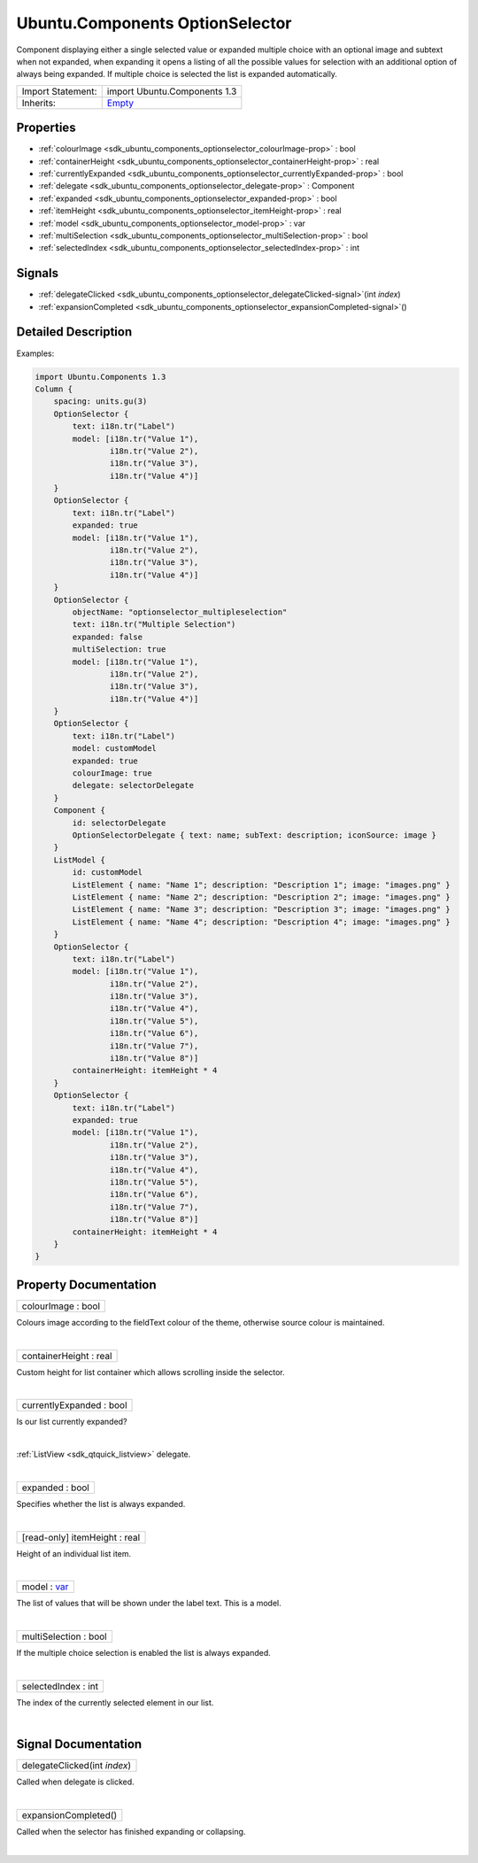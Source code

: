 .. _sdk_ubuntu_components_optionselector:
Ubuntu.Components OptionSelector
================================

Component displaying either a single selected value or expanded multiple
choice with an optional image and subtext when not expanded, when
expanding it opens a listing of all the possible values for selection
with an additional option of always being expanded. If multiple choice
is selected the list is expanded automatically.

+--------------------------------------+--------------------------------------+
| Import Statement:                    | import Ubuntu.Components 1.3         |
+--------------------------------------+--------------------------------------+
| Inherits:                            | `Empty </sdk/apps/qml/Ubuntu.Compone |
|                                      | nts/ListItems.Empty/>`_              |
+--------------------------------------+--------------------------------------+

Properties
----------

-  :ref:`colourImage <sdk_ubuntu_components_optionselector_colourImage-prop>`
   : bool
-  :ref:`containerHeight <sdk_ubuntu_components_optionselector_containerHeight-prop>`
   : real
-  :ref:`currentlyExpanded <sdk_ubuntu_components_optionselector_currentlyExpanded-prop>`
   : bool
-  :ref:`delegate <sdk_ubuntu_components_optionselector_delegate-prop>`
   : Component
-  :ref:`expanded <sdk_ubuntu_components_optionselector_expanded-prop>`
   : bool
-  :ref:`itemHeight <sdk_ubuntu_components_optionselector_itemHeight-prop>`
   : real
-  :ref:`model <sdk_ubuntu_components_optionselector_model-prop>` :
   var
-  :ref:`multiSelection <sdk_ubuntu_components_optionselector_multiSelection-prop>`
   : bool
-  :ref:`selectedIndex <sdk_ubuntu_components_optionselector_selectedIndex-prop>`
   : int

Signals
-------

-  :ref:`delegateClicked <sdk_ubuntu_components_optionselector_delegateClicked-signal>`\ (int
   *index*)
-  :ref:`expansionCompleted <sdk_ubuntu_components_optionselector_expansionCompleted-signal>`\ ()

Detailed Description
--------------------

Examples:

.. code:: qml

    import Ubuntu.Components 1.3
    Column {
        spacing: units.gu(3)
        OptionSelector {
            text: i18n.tr("Label")
            model: [i18n.tr("Value 1"),
                    i18n.tr("Value 2"),
                    i18n.tr("Value 3"),
                    i18n.tr("Value 4")]
        }
        OptionSelector {
            text: i18n.tr("Label")
            expanded: true
            model: [i18n.tr("Value 1"),
                    i18n.tr("Value 2"),
                    i18n.tr("Value 3"),
                    i18n.tr("Value 4")]
        }
        OptionSelector {
            objectName: "optionselector_multipleselection"
            text: i18n.tr("Multiple Selection")
            expanded: false
            multiSelection: true
            model: [i18n.tr("Value 1"),
                    i18n.tr("Value 2"),
                    i18n.tr("Value 3"),
                    i18n.tr("Value 4")]
        }
        OptionSelector {
            text: i18n.tr("Label")
            model: customModel
            expanded: true
            colourImage: true
            delegate: selectorDelegate
        }
        Component {
            id: selectorDelegate
            OptionSelectorDelegate { text: name; subText: description; iconSource: image }
        }
        ListModel {
            id: customModel
            ListElement { name: "Name 1"; description: "Description 1"; image: "images.png" }
            ListElement { name: "Name 2"; description: "Description 2"; image: "images.png" }
            ListElement { name: "Name 3"; description: "Description 3"; image: "images.png" }
            ListElement { name: "Name 4"; description: "Description 4"; image: "images.png" }
        }
        OptionSelector {
            text: i18n.tr("Label")
            model: [i18n.tr("Value 1"),
                    i18n.tr("Value 2"),
                    i18n.tr("Value 3"),
                    i18n.tr("Value 4"),
                    i18n.tr("Value 5"),
                    i18n.tr("Value 6"),
                    i18n.tr("Value 7"),
                    i18n.tr("Value 8")]
            containerHeight: itemHeight * 4
        }
        OptionSelector {
            text: i18n.tr("Label")
            expanded: true
            model: [i18n.tr("Value 1"),
                    i18n.tr("Value 2"),
                    i18n.tr("Value 3"),
                    i18n.tr("Value 4"),
                    i18n.tr("Value 5"),
                    i18n.tr("Value 6"),
                    i18n.tr("Value 7"),
                    i18n.tr("Value 8")]
            containerHeight: itemHeight * 4
        }
    }

Property Documentation
----------------------

.. _sdk_ubuntu_components_optionselector_colourImage-prop:

+--------------------------------------------------------------------------+
|        \ colourImage : bool                                              |
+--------------------------------------------------------------------------+

Colours image according to the fieldText colour of the theme, otherwise
source colour is maintained.

| 

.. _sdk_ubuntu_components_optionselector_containerHeight-prop:

+--------------------------------------------------------------------------+
|        \ containerHeight : real                                          |
+--------------------------------------------------------------------------+

Custom height for list container which allows scrolling inside the
selector.

| 

.. _sdk_ubuntu_components_optionselector_currentlyExpanded-prop:

+--------------------------------------------------------------------------+
|        \ currentlyExpanded : bool                                        |
+--------------------------------------------------------------------------+

Is our list currently expanded?

| 

.. _sdk_ubuntu_components_optionselector_-prop:

+--------------------------------------------------------------------------+
| :ref:` <>`\ delegate : `Component <sdk_qtqml_component>`               |
+--------------------------------------------------------------------------+

:ref:`ListView <sdk_qtquick_listview>` delegate.

| 

.. _sdk_ubuntu_components_optionselector_expanded-prop:

+--------------------------------------------------------------------------+
|        \ expanded : bool                                                 |
+--------------------------------------------------------------------------+

Specifies whether the list is always expanded.

| 

.. _sdk_ubuntu_components_optionselector_[read-only] itemHeight-prop:

+--------------------------------------------------------------------------+
|        \ [read-only] itemHeight : real                                   |
+--------------------------------------------------------------------------+

Height of an individual list item.

| 

.. _sdk_ubuntu_components_optionselector_model-prop:

+--------------------------------------------------------------------------+
|        \ model : `var <http://doc.qt.io/qt-5/qml-var.html>`_             |
+--------------------------------------------------------------------------+

The list of values that will be shown under the label text. This is a
model.

| 

.. _sdk_ubuntu_components_optionselector_multiSelection-prop:

+--------------------------------------------------------------------------+
|        \ multiSelection : bool                                           |
+--------------------------------------------------------------------------+

If the multiple choice selection is enabled the list is always expanded.

| 

.. _sdk_ubuntu_components_optionselector_selectedIndex-prop:

+--------------------------------------------------------------------------+
|        \ selectedIndex : int                                             |
+--------------------------------------------------------------------------+

The index of the currently selected element in our list.

| 

Signal Documentation
--------------------

.. _sdk_ubuntu_components_optionselector_delegateClicked(int *index*)-prop:

+--------------------------------------------------------------------------+
|        \ delegateClicked(int *index*)                                    |
+--------------------------------------------------------------------------+

Called when delegate is clicked.

| 

.. _sdk_ubuntu_components_optionselector_expansionCompleted()-prop:

+--------------------------------------------------------------------------+
|        \ expansionCompleted()                                            |
+--------------------------------------------------------------------------+

Called when the selector has finished expanding or collapsing.

| 
